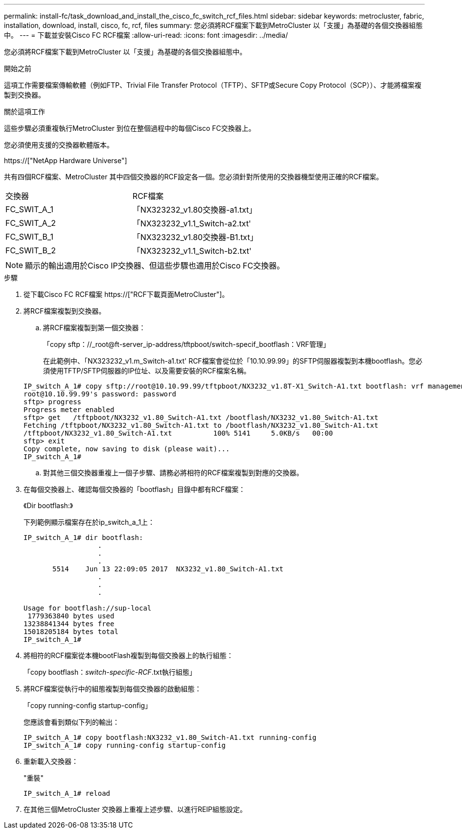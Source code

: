 ---
permalink: install-fc/task_download_and_install_the_cisco_fc_switch_rcf_files.html 
sidebar: sidebar 
keywords: metrocluster, fabric, installation, download, install, cisco, fc, rcf, files 
summary: 您必須將RCF檔案下載到MetroCluster 以「支援」為基礎的各個交換器組態中。 
---
= 下載並安裝Cisco FC RCF檔案
:allow-uri-read: 
:icons: font
:imagesdir: ../media/


[role="lead"]
您必須將RCF檔案下載到MetroCluster 以「支援」為基礎的各個交換器組態中。

.開始之前
這項工作需要檔案傳輸軟體（例如FTP、Trivial File Transfer Protocol（TFTP）、SFTP或Secure Copy Protocol（SCP））、才能將檔案複製到交換器。

.關於這項工作
這些步驟必須重複執行MetroCluster 到位在整個過程中的每個Cisco FC交換器上。

您必須使用支援的交換器軟體版本。

https://["NetApp Hardware Universe"]

共有四個RCF檔案、MetroCluster 其中四個交換器的RCF設定各一個。您必須針對所使用的交換器機型使用正確的RCF檔案。

|===


| 交換器 | RCF檔案 


 a| 
FC_SWIT_A_1
 a| 
「NX323232_v1.80交換器-a1.txt」



 a| 
FC_SWIT_A_2
 a| 
「NX323232_v1.1_Switch-a2.txt'



 a| 
FC_SWIT_B_1
 a| 
「NX323232_v1.80交換器-B1.txt」



 a| 
FC_SWIT_B_2
 a| 
「NX323232_v1.1_Switch-b2.txt'

|===

NOTE: 顯示的輸出適用於Cisco IP交換器、但這些步驟也適用於Cisco FC交換器。

.步驟
. 從下載Cisco FC RCF檔案 https://["RCF下載頁面MetroCluster"]。
. 將RCF檔案複製到交換器。
+
.. 將RCF檔案複製到第一個交換器：
+
「copy sftp：//_root@ft-server_ip-address/tftpboot/switch-specif_bootflash：VRF管理」

+
在此範例中、「NX323232_v1.m_Switch-a1.txt' RCF檔案會從位於「10.10.99.99」的SFTP伺服器複製到本機bootflash。您必須使用TFTP/SFTP伺服器的IP位址、以及需要安裝的RCF檔案名稱。

+
[listing]
----
IP_switch_A_1# copy sftp://root@10.10.99.99/tftpboot/NX3232_v1.8T-X1_Switch-A1.txt bootflash: vrf management
root@10.10.99.99's password: password
sftp> progress
Progress meter enabled
sftp> get   /tftpboot/NX3232_v1.80_Switch-A1.txt /bootflash/NX3232_v1.80_Switch-A1.txt
Fetching /tftpboot/NX3232_v1.80_Switch-A1.txt to /bootflash/NX3232_v1.80_Switch-A1.txt
/tftpboot/NX3232_v1.80_Switch-A1.txt          100% 5141     5.0KB/s   00:00
sftp> exit
Copy complete, now saving to disk (please wait)...
IP_switch_A_1#
----
.. 對其他三個交換器重複上一個子步驟、請務必將相符的RCF檔案複製到對應的交換器。


. 在每個交換器上、確認每個交換器的「bootflash」目錄中都有RCF檔案：
+
《Dir bootflash:》

+
下列範例顯示檔案存在於ip_switch_a_1上：

+
[listing]
----
IP_switch_A_1# dir bootflash:
                  .
                  .
                  .
       5514    Jun 13 22:09:05 2017  NX3232_v1.80_Switch-A1.txt
                  .
                  .
                  .

Usage for bootflash://sup-local
 1779363840 bytes used
13238841344 bytes free
15018205184 bytes total
IP_switch_A_1#
----
. 將相符的RCF檔案從本機bootFlash複製到每個交換器上的執行組態：
+
「copy bootflash：__switch-specific-RCF__.txt執行組態」

. 將RCF檔案從執行中的組態複製到每個交換器的啟動組態：
+
「copy running-config startup-config」

+
您應該會看到類似下列的輸出：

+
[listing]
----
IP_switch_A_1# copy bootflash:NX3232_v1.80_Switch-A1.txt running-config
IP_switch_A_1# copy running-config startup-config
----
. 重新載入交換器：
+
"重裝"

+
[listing]
----
IP_switch_A_1# reload
----
. 在其他三個MetroCluster 交換器上重複上述步驟、以進行REIP組態設定。

